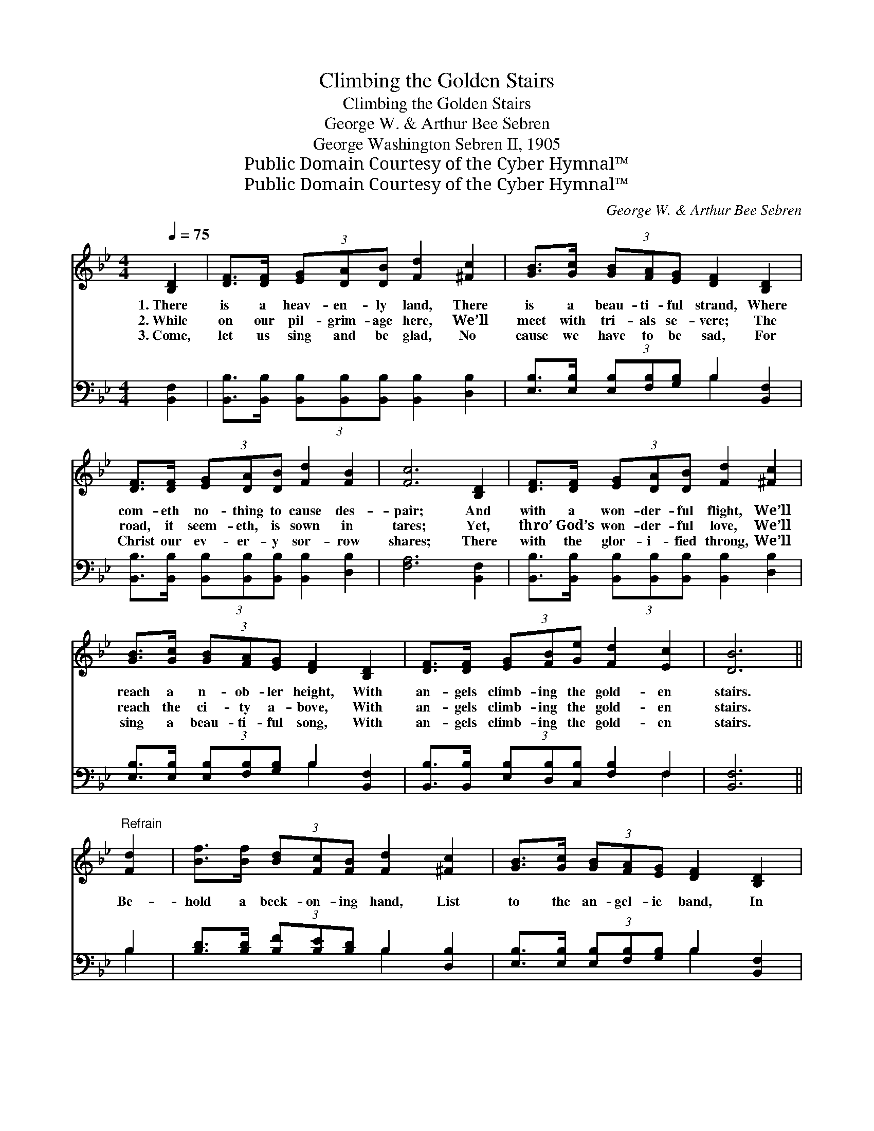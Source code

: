 X:1
T:Climbing the Golden Stairs
T:Climbing the Golden Stairs
T:George W. & Arthur Bee Sebren
T:George Washington Sebren II, 1905
T:Public Domain Courtesy of the Cyber Hymnal™
T:Public Domain Courtesy of the Cyber Hymnal™
C:George W. & Arthur Bee Sebren
Z:Public Domain
Z:Courtesy of the Cyber Hymnal™
%%score 1 ( 2 3 )
L:1/8
Q:1/4=75
M:4/4
K:Bb
V:1 treble 
V:2 bass 
V:3 bass 
V:1
 [B,D]2 | [DF]>[DF] (3[EG][DA][DB] [Fd]2 [^Fc]2 | [GB]>[Gc] (3[GB][FA][EG] [DF]2 [B,D]2 | %3
w: 1.~There|is a heav- en- ly land, There|is a beau- ti- ful strand, Where|
w: 2.~While|on our pil- grim- age here, We’ll|meet with tri- als se- vere; The|
w: 3.~Come,|let us sing and be glad, No|cause we have to be sad, For|
 [DF]>[DF] (3[EG][DA][DB] [Fd]2 [FB]2 | [Fc]6 [B,D]2 | [DF]>[DF] (3[EG][DA][DB] [Fd]2 [^Fc]2 | %6
w: com- eth no- thing to cause des-|pair; And|with a won- der- ful flight, We’ll|
w: road, it seem- eth, is sown in|tares; Yet,|thro’ God’s won- der- ful love, We’ll|
w: Christ our ev- er- y sor- row|shares; There|with the glor- i- fied throng, We’ll|
 [GB]>[Gc] (3[GB][FA][EG] [DF]2 [B,D]2 | [DF]>[DF] (3[EG][FB][Ge] [Fd]2 [Ec]2 | [DB]6 || %9
w: reach a n- ob- ler height, With|an- gels climb- ing the gold- en|stairs.|
w: reach the ci- ty a- bove, With|an- gels climb- ing the gold- en|stairs.|
w: sing a beau- ti- ful song, With|an- gels climb- ing the gold- en|stairs.|
"^Refrain" [Fd]2 | [Bf]>[Bf] (3[Bd][Fc][FB] [Fd]2 [^Fc]2 | [GB]>[Gc] (3[GB][FA][EG] [DF]2 [B,D]2 | %12
w: |||
w: Be-|hold a beck- on- ing hand, List|to the an- gel- ic band, In|
w: |||
 [DF]>[DF] (3[EG][DA][DB] [Fd]2 [FB]2 | [Fc]6 [Fd]2 | [Bf]>[Bf] (3[Bd][Fc][FB] [Fd]2 [^Fc]2 | %15
w: |||
w: Heav’n we’ll ne- ver know pain nor|care; We’ll|walk the beau- ti- ful street, Blest|
w: |||
 [GB]>[Gc] (3[GB][FA][EG] [DF]2 [B,D]2 | [DF]>[DF] (3[EG][FB][Ge] [Fd]2 [Ec]2 | [DB]6 |] %18
w: |||
w: thought, so won- drous- ly sweet! With|an- gels climb- ing the gold- en|stairs.|
w: |||
V:2
 [B,,F,]2 | [B,,B,]>[B,,B,] (3[B,,B,][B,,B,][B,,B,] [B,,B,]2 [D,B,]2 | %2
 [E,B,]>[E,B,] (3[E,B,][F,B,][G,B,] B,2 [B,,F,]2 | %3
 [B,,B,]>[B,,B,] (3[B,,B,][B,,B,][B,,B,] [B,,B,]2 [D,B,]2 | [F,A,]6 [B,,F,]2 | %5
 [B,,B,]>[B,,B,] (3[B,,B,][B,,B,][B,,B,] [B,,B,]2 [D,B,]2 | %6
 [E,B,]>[E,B,] (3[E,B,][F,B,][G,B,] B,2 [B,,F,]2 | %7
 [B,,B,]>[B,,B,] (3[E,B,][D,B,][C,B,] [F,B,]2 F,2 | [B,,F,]6 || B,2 | %10
 [B,D]>[B,D] (3[B,F][B,E][B,D] B,2 [D,B,]2 | [E,B,]>[E,B,] (3[E,B,][F,B,][G,B,] B,2 [B,,F,]2 | %12
 [B,,B,]>[B,,B,] (3[B,,B,][B,,B,][B,,B,] [B,,B,]2 [D,B,]2 | [F,A,]6 B,2 | %14
 [B,D]>[B,D] (3[B,F][B,E][B,D] B,2 [D,B,]2 | [E,B,]>[E,B,] (3[E,B,][F,B,][G,B,] B,2 [B,,F,]2 | %16
 [B,,B,]>[B,,B,] (3[E,B,][D,B,][C,B,] [F,B,]2 F,2 | [B,,F,]6 |] %18
V:3
 x2 | x8 | x4 B,2 x2 | x8 | x8 | x8 | x4 B,2 x2 | x6 F,2 | x6 || B,2 | x4 B,2 x2 | x4 B,2 x2 | x8 | %13
 x6 B,2 | x4 B,2 x2 | x4 B,2 x2 | x6 F,2 | x6 |] %18


